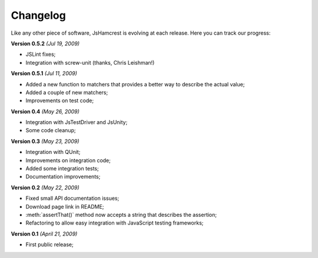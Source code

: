 Changelog
=========

Like any other piece of software, JsHamcrest is evolving at each release.
Here you can track our progress:

**Version 0.5.2** *(Jul 19, 2009)*

* JSLint fixes;
* Integration with screw-unit (thanks, Chris Leishman!)


**Version 0.5.1** *(Jul 11, 2009)*

* Added a new function to matchers that provides a better way to describe the
  actual value;
* Added a couple of new matchers;
* Improvements on test code;


**Version 0.4** *(May 26, 2009)*

* Integration with JsTestDriver and JsUnity;
* Some code cleanup;


**Version 0.3** *(May 23, 2009)*

* Integration with QUnit;
* Improvements on integration code;
* Added some integration tests;
* Documentation improvements;

**Version 0.2** *(May 22, 2009)*

* Fixed small API documentation issues;
* Download page link in README;
* :meth:`assertThat()` method now accepts a string that describes the assertion;
* Refactoring to allow easy integration with JavaScript testing frameworks;


**Version 0.1** *(April 21, 2009)*

* First public release;
